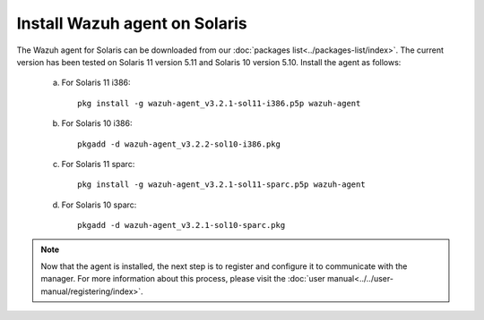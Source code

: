 .. _wazuh_agent_solaris:

Install Wazuh agent on Solaris
===============================

The Wazuh agent for Solaris can be downloaded from our :doc:`packages list<../packages-list/index>`. The current version has been tested on Solaris 11 version 5.11 and Solaris 10 version 5.10. Install the agent as follows:

  a) For Solaris 11 i386::

	pkg install -g wazuh-agent_v3.2.1-sol11-i386.p5p wazuh-agent

  b) For Solaris 10 i386::

	pkgadd -d wazuh-agent_v3.2.2-sol10-i386.pkg

  c) For Solaris 11 sparc::

	pkg install -g wazuh-agent_v3.2.1-sol11-sparc.p5p wazuh-agent

  d) For Solaris 10 sparc::

	pkgadd -d wazuh-agent_v3.2.1-sol10-sparc.pkg

.. note:: Now that the agent is installed, the next step is to register and configure it to communicate with the manager. For more information about this process, please visit the :doc:`user manual<../../user-manual/registering/index>`.
